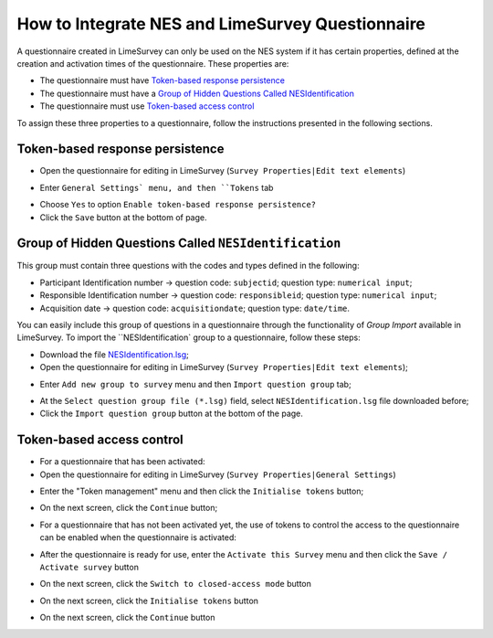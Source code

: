 .. _how-to-integrate-nes-and-limesurvey-questionnaire:

How to Integrate NES and LimeSurvey Questionnaire
=================================================

A questionnaire created in LimeSurvey can only be used on the NES system if it has certain properties, defined at the creation and activation times of the questionnaire. These properties are:

* The questionnaire must have `Token-based response persistence`_
* The questionnaire must have a `Group of Hidden Questions Called NESIdentification`_
* The questionnaire must use `Token-based access control`_

To assign these three properties to a questionnaire, follow the instructions presented in the following sections.

.. _token-based-response-persistence:

Token-based response persistence
--------------------------------
.. image:: ../_img/limesurvey_edit.png

* Open the questionnaire for editing in LimeSurvey (``Survey Properties|Edit text elements``)

.. image:: ../_img/limesurvey_general_settings.png

* Enter ``General Settings` menu, and then ``Tokens`` tab 

.. image:: ../_img/limesurvey_enable_token.png

* Choose ``Yes`` to option ``Enable token-based response persistence?``
* Click the ``Save`` button at the bottom of page.

.. _group-of-hidden-questions-called-nesidentification:

Group of Hidden Questions Called ``NESIdentification``
------------------------------------------------------

This group must contain three questions with the codes and types defined in the following:

* Participant Identification number → question code: ``subjectid``; question type: ``numerical input``;
* Responsible Identification number → question code: ``responsibleid``; question type: ``numerical input``;
* Acquisition date → question code: ``acquisitiondate``; question type: ``date/time``.

You can easily include this group of questions in a questionnaire through the functionality of `Group Import` available in LimeSurvey. To import the ``NESIdentification` group to a questionnaire, follow these steps:

* Download the file `NESIdentification.lsg <https://raw.githubusercontent.com/neuromat/nes/DEV-0.2.1/resources/NESIdentification.lsg>`_;

* Open the questionnaire for editing in LimeSurvey (``Survey Properties|Edit text elements``);

.. image:: ../_img/limesurvey_add_new_group.png

* Enter ``Add new group to survey`` menu and then ``Import question group`` tab;

.. image:: ../_img/limesurvey_import_question_group.png

* At the ``Select question group file (*.lsg)`` field, select ``NESIdentification.lsg`` file downloaded before;
* Click the ``Import question group`` button at the bottom of the page.

.. _token-based-access-control:

Token-based access control
--------------------------
* For a questionnaire that has been activated:
* Open the questionnaire for editing in LimeSurvey (``Survey Properties|General Settings``)

.. image:: ../_img/limesurvey_token_management.png

* Enter the "Token management" menu and then click the ``Initialise tokens`` button;

.. image:: ../_img/limesurvey_initialise_tokens.png

* On the next screen, click the ``Continue`` button;

.. image:: ../_img/limesurvey_continue.png


* For a questionnaire that has not been activated yet, the use of tokens to control the access to the questionnaire can be enabled when the questionnaire is activated:

.. image:: ../_img/limesurvey_activate_survey.png

* After the questionnaire is ready for use, enter the ``Activate this Survey`` menu and then click the ``Save / Activate survey`` button

.. image:: ../_img/limesurvey_save_activate_survey.png

* On the next screen, click the ``Switch to closed-access mode`` button

.. image:: ../_img/limesurvey_switch_closed_access_mode.png

* On the next screen, click the ``Initialise tokens`` button

.. image:: ../_img/limesurvey_initialise_tokens.png

* On the next screen, click the ``Continue`` button

.. image:: ../_img/limesurvey_continue.png